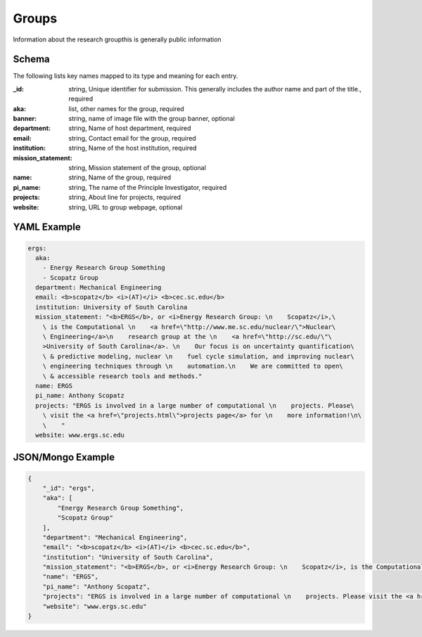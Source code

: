 Groups
======
Information about the research groupthis is generally public information

Schema
------
The following lists key names mapped to its type and meaning for each entry.

:_id: string, Unique identifier for submission. This generally includes the author name and part of the title., required
:aka: list, other names for the group, required
:banner: string, name of image file with the group banner, optional
:department: string, Name of host department, required
:email: string, Contact email for the group, required
:institution: string, Name of the host institution, required
:mission_statement: string, Mission statement of the group, optional
:name: string, Name of the group, required
:pi_name: string, The name of the Principle Investigator, required
:projects: string, About line for projects, required
:website: string, URL to group webpage, optional


YAML Example
------------

.. code-block:: yaml

	ergs:
	  aka:
	    - Energy Research Group Something
	    - Scopatz Group
	  department: Mechanical Engineering
	  email: <b>scopatz</b> <i>(AT)</i> <b>cec.sc.edu</b>
	  institution: University of South Carolina
	  mission_statement: "<b>ERGS</b>, or <i>Energy Research Group: \n    Scopatz</i>,\
	    \ is the Computational \n    <a href=\"http://www.me.sc.edu/nuclear/\">Nuclear\
	    \ Engineering</a>\n    research group at the \n    <a href=\"http://sc.edu/\"\
	    >University of South Carolina</a>. \n    Our focus is on uncertainty quantification\
	    \ & predictive modeling, nuclear \n    fuel cycle simulation, and improving nuclear\
	    \ engineering techniques through \n    automation.\n    We are committed to open\
	    \ & accessible research tools and methods."
	  name: ERGS
	  pi_name: Anthony Scopatz
	  projects: "ERGS is involved in a large number of computational \n    projects. Please\
	    \ visit the <a href=\"projects.html\">projects page</a> for \n    more information!\n\
	    \    "
	  website: www.ergs.sc.edu


JSON/Mongo Example
------------------

.. code-block:: json

	{
	    "_id": "ergs",
	    "aka": [
	        "Energy Research Group Something",
	        "Scopatz Group"
	    ],
	    "department": "Mechanical Engineering",
	    "email": "<b>scopatz</b> <i>(AT)</i> <b>cec.sc.edu</b>",
	    "institution": "University of South Carolina",
	    "mission_statement": "<b>ERGS</b>, or <i>Energy Research Group: \n    Scopatz</i>, is the Computational \n    <a href=\"http://www.me.sc.edu/nuclear/\">Nuclear Engineering</a>\n    research group at the \n    <a href=\"http://sc.edu/\">University of South Carolina</a>. \n    Our focus is on uncertainty quantification & predictive modeling, nuclear \n    fuel cycle simulation, and improving nuclear engineering techniques through \n    automation.\n    We are committed to open & accessible research tools and methods.",
	    "name": "ERGS",
	    "pi_name": "Anthony Scopatz",
	    "projects": "ERGS is involved in a large number of computational \n    projects. Please visit the <a href=\"projects.html\">projects page</a> for \n    more information!\n    ",
	    "website": "www.ergs.sc.edu"
	}
